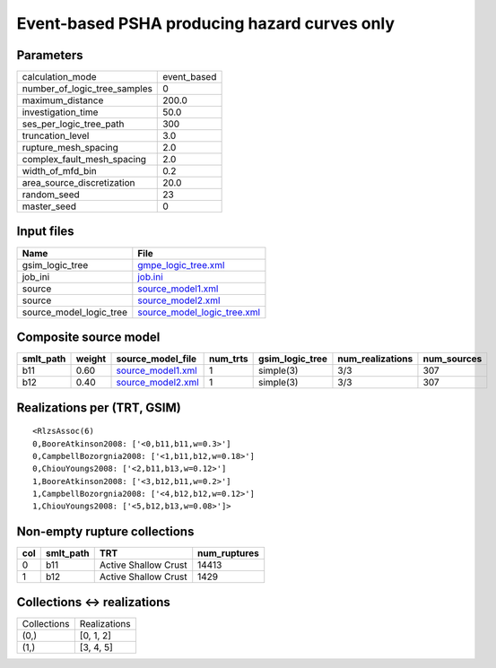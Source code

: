 Event-based PSHA producing hazard curves only
=============================================

Parameters
----------
============================ ===========
calculation_mode             event_based
number_of_logic_tree_samples 0          
maximum_distance             200.0      
investigation_time           50.0       
ses_per_logic_tree_path      300        
truncation_level             3.0        
rupture_mesh_spacing         2.0        
complex_fault_mesh_spacing   2.0        
width_of_mfd_bin             0.2        
area_source_discretization   20.0       
random_seed                  23         
master_seed                  0          
============================ ===========

Input files
-----------
======================= ============================================================
Name                    File                                                        
======================= ============================================================
gsim_logic_tree         `gmpe_logic_tree.xml <gmpe_logic_tree.xml>`_                
job_ini                 `job.ini <job.ini>`_                                        
source                  `source_model1.xml <source_model1.xml>`_                    
source                  `source_model2.xml <source_model2.xml>`_                    
source_model_logic_tree `source_model_logic_tree.xml <source_model_logic_tree.xml>`_
======================= ============================================================

Composite source model
----------------------
========= ====== ======================================== ======== =============== ================ ===========
smlt_path weight source_model_file                        num_trts gsim_logic_tree num_realizations num_sources
========= ====== ======================================== ======== =============== ================ ===========
b11       0.60   `source_model1.xml <source_model1.xml>`_ 1        simple(3)       3/3              307        
b12       0.40   `source_model2.xml <source_model2.xml>`_ 1        simple(3)       3/3              307        
========= ====== ======================================== ======== =============== ================ ===========

Realizations per (TRT, GSIM)
----------------------------

::

  <RlzsAssoc(6)
  0,BooreAtkinson2008: ['<0,b11,b11,w=0.3>']
  0,CampbellBozorgnia2008: ['<1,b11,b12,w=0.18>']
  0,ChiouYoungs2008: ['<2,b11,b13,w=0.12>']
  1,BooreAtkinson2008: ['<3,b12,b11,w=0.2>']
  1,CampbellBozorgnia2008: ['<4,b12,b12,w=0.12>']
  1,ChiouYoungs2008: ['<5,b12,b13,w=0.08>']>

Non-empty rupture collections
-----------------------------
=== ========= ==================== ============
col smlt_path TRT                  num_ruptures
=== ========= ==================== ============
0   b11       Active Shallow Crust 14413       
1   b12       Active Shallow Crust 1429        
=== ========= ==================== ============

Collections <-> realizations
----------------------------
=========== ============
Collections Realizations
(0,)        [0, 1, 2]   
(1,)        [3, 4, 5]   
=========== ============
